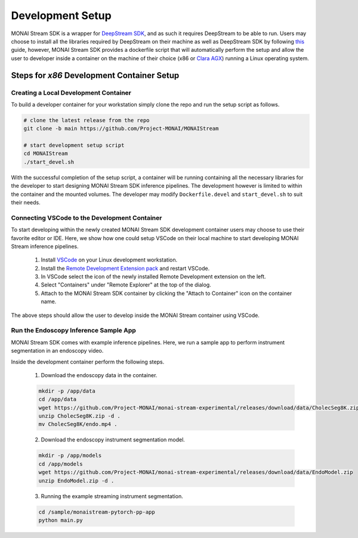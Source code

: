 =================
Development Setup
=================

MONAI Stream SDK is a wrapper for `DeepStream SDK <https://developer.nvidia.com/deepstream-sdk>`_,
and as such it requires DeepStream to be able to run. Users may choose to install all the libraries
required by DeepStream on their machine as well as DeepStream SDK by following
`this <https://developer.nvidia.com/deepstream-getting-started>`_ guide, however, MONAI Stream SDK
provides a dockerfile script that will automatically perform the setup and allow the user to developer
inside a container on the machine of their choice (x86 or `Clara AGX <https://developer.nvidia.com/clara-agx-devkit>`_)
running a Linux operating system.

Steps for `x86` Development Container Setup
===========================================

Creating a Local Development Container
--------------------------------------

To build a developer container for your workstation simply clone the repo and run the setup script as follows.

.. code-block:: bash

    # clone the latest release from the repo
    git clone -b main https://github.com/Project-MONAI/MONAIStream

    # start development setup script
    cd MONAIStream
    ./start_devel.sh

With the successful completion of the setup script, a container will be running containing all the necessary libraries
for the developer to start designing MONAI Stream SDK inference pipelines. The development however is limited to within
the container and the mounted volumes. The developer may modify ``Dockerfile.devel`` and ``start_devel.sh`` to suit their
needs.

Connecting VSCode to the Development Container
----------------------------------------------

To start developing within the newly created MONAI Stream SDK development container users may choose to use their favorite
editor or IDE. Here, we show how one could setup VSCode on their local machine to start developing MONAI Stream inference
pipelines.

  1. Install `VSCode <https://code.visualstudio.com/download>`_ on your Linux development workstation.
  2. Install the `Remote Development Extension pack <https://marketplace.visualstudio.com/items?itemName=ms-vscode-remote.vscode-remote-extensionpack>`_ and restart VSCode.
  3. In VSCode select the icon |VSCodeRDE| of the newly installed Remote Development extension on the left.
  4. Select "Containers" under "Remote Explorer" at the top of the dialog.
     |VSCodeRemoteExplorer|
  5. Attach to the MONAI Stream SDK container by clicking the "Attach to Container" icon |VSCodeAttachContainer| on the container name.

  .. |VSCodeRDE| image:: ../images/vscode_remote_development_ext.png
    :alt: VSCode Remote Development Extension Icon

  .. |VSCodeRemoteExplorer| image:: ../images/vscode_remote_explorer.png
    :alt: VSCode Remote Development Extension Icon

  .. |VSCodeAttachContainer| image:: ../images/vscode_attach_container.png
    :alt: VSCode Remote Development Extension Icon

The above steps should allow the user to develop inside the MONAI Stream container using VSCode.

Run the Endoscopy Inference Sample App
--------------------------------------

MONAI Stream SDK comes with example inference pipelines. Here, we run a sample app
to perform instrument segmentation in an endoscopy video.

Inside the development container perform the following steps.

  1. Download the endoscopy data in the container.

  .. code-block:: bash
  
    mkdir -p /app/data
    cd /app/data
    wget https://github.com/Project-MONAI/monai-stream-experimental/releases/download/data/CholecSeg8K.zip
    unzip CholecSeg8K.zip -d .
    mv CholecSeg8K/endo.mp4 .

  2. Download the endoscopy instrument segmentation model.

  .. code-block:: bash
  
    mkdir -p /app/models
    cd /app/models
    wget https://github.com/Project-MONAI/monai-stream-experimental/releases/download/data/EndoModel.zip
    unzip EndoModel.zip -d .

  3. Running the example streaming instrument segmentation.
  
  .. code-block:: bash
  
      cd /sample/monaistream-pytorch-pp-app
      python main.py
